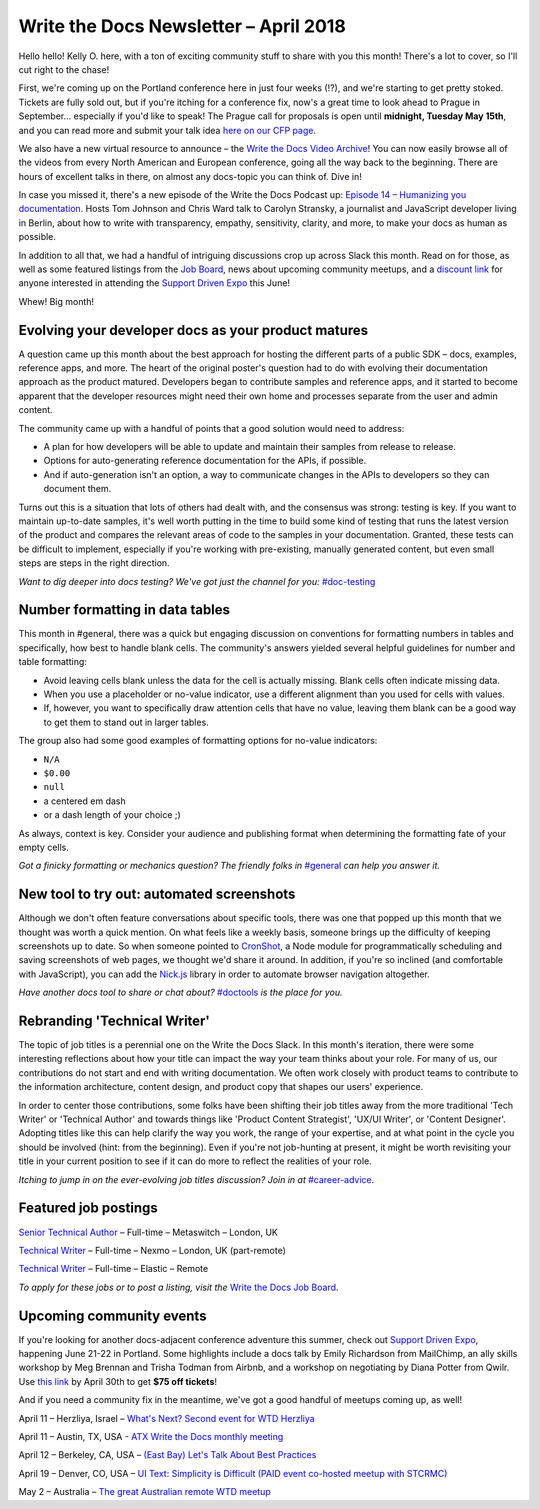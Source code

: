 .. post:: April 9, 2018
   :tags: newsletter


########################################
Write the Docs Newsletter – April 2018
########################################

Hello hello! 
Kelly O. here, with a ton of exciting community stuff to share with you this month! 
There's a lot to cover, so I'll cut right to the chase!

First, we're coming up on the Portland conference here in just four weeks (!?), and we're starting to get pretty stoked. 
Tickets are fully sold out, but if you're itching for a conference fix, now's a great time to look ahead to Prague in September... especially if you'd like to speak! 
The Prague call for proposals is open until **midnight, Tuesday May 15th**, and you can read more and submit your talk idea `here on our CFP page <http://www.writethedocs.org/conf/prague/2018/cfp/>`_.

We also have a new virtual resource to announce – the `Write the Docs Video Archive <http://www.writethedocs.org/videos/>`_! 
You can now easily browse all of the videos from every North American and European conference, going all the way back to the beginning. 
There are hours of excellent talks in there, on almost any docs-topic you can think of. 
Dive in!

In case you missed it, there's a new episode of the Write the Docs Podcast up: `Episode 14 – Humanizing you documentation <http://bit.ly/wtdpodcast_episode_14_humanizing_docs>`_. 
Hosts Tom Johnson and Chris Ward talk to Carolyn Stransky, a journalist and JavaScript developer living in Berlin, about how to write with transparency, empathy, sensitivity, clarity, and more, to make your docs as human as possible.

In addition to all that, we had a handful of intriguing discussions crop up across Slack this month. 
Read on for those, as well as some featured listings from the `Job Board <http://jobs.writethedocs.org/>`_, news about upcoming community meetups, and a `discount link <https://ti.to/supportdriven/sd-expo-2018/discount/wtd>`_ for anyone interested in attending the `Support Driven Expo <https://www.supportdriven.com/expo/>`_ this June!

Whew! 
Big month!

----------------------------------------------------
Evolving your developer docs as your product matures
----------------------------------------------------

A question came up this month about the best approach for hosting the different parts of a public SDK – docs, examples, reference apps, and more.
The heart of the original poster's question had to do with evolving their documentation approach as the product matured. 
Developers began to contribute samples and reference apps, and it started to become apparent that the developer resources might need their own home and processes separate from the user and admin content.

The community came up with a handful of points that a good solution would need to address:

* A plan for how developers will be able to update and maintain their samples from release to release.
* Options for auto-generating reference documentation for the APIs, if possible.
* And if auto-generation isn't an option, a way to communicate changes in the APIs to developers so they can document them.

Turns out this is a situation that lots of others had dealt with, and the consensus was strong: testing is key. 
If you want to maintain up-to-date samples, it's well worth putting in the time to build some kind of testing that runs the latest version of the product and compares the relevant areas of code to the samples in your documentation. 
Granted, these tests can be difficult to implement, especially if you're working with pre-existing, manually generated content, but even small steps are steps in the right direction.

*Want to dig deeper into docs testing? We've got just the channel for you:* `#doc-testing <https://writethedocs.slack.com/messages/doc-testing>`_

--------------------------------
Number formatting in data tables
--------------------------------

This month in #general, there was a quick but engaging discussion on conventions for formatting numbers in tables and specifically, how best to handle blank cells. 
The community's answers yielded several helpful guidelines for number and table formatting:

- Avoid leaving cells blank unless the data for the cell is actually missing. 
  Blank cells often indicate missing data.
- When you use a placeholder or no-value indicator, use a different alignment than you used for cells with values.
- If, however, you want to specifically draw attention cells that have no value, leaving them blank can be a good way to get them to stand out in larger tables.

The group also had some good examples of formatting options for no-value indicators:

- ``N/A``
- ``$0.00``
- ``null``
- a centered em dash
- or a dash length of your choice ;)

As always, context is key. 
Consider your audience and publishing format when determining the formatting fate of your empty cells.

*Got a finicky formatting or mechanics question? The friendly folks in* `#general <https://writethedocs.slack.com/messages/general>`_ *can help you answer it.*

------------------------------------------
New tool to try out: automated screenshots
------------------------------------------

Although we don't often feature conversations about specific tools, there was one that popped up this month that we thought was worth a quick mention. 
On what feels like a weekly basis, someone brings up the difficulty of keeping screenshots up to date. 
So when someone pointed to `CronShot <https://www.npmjs.com/package/cronshot>`_, a Node module for programmatically scheduling and saving screenshots of web pages, we thought we'd share it around. 
In addition, if you're so inclined (and comfortable with JavaScript), you can add the `Nick.js <https://www.npmjs.com/package/nickjs>`_ library in order to automate browser navigation altogether.

*Have another docs tool to share or chat about?* `#doctools <https://writethedocs.slack.com/messages/doctools>`_ *is the place for you.*

-----------------------------
Rebranding 'Technical Writer'
-----------------------------

The topic of job titles is a perennial one on the Write the Docs Slack. 
In this month's iteration, there were some interesting reflections about how your title can impact the way your team thinks about your role. 
For many of us, our contributions do not start and end with writing documentation. 
We often work closely with product teams to contribute to the information architecture, content design, and product copy that shapes our users' experience.

In order to center those contributions, some folks have been shifting their job titles away from the more traditional 'Tech Writer' or 'Technical Author' and towards things like 'Product Content Strategist', 'UX/UI Writer', or 'Content Designer'. 
Adopting titles like this can help clarify the way you work, the range of your expertise, and at what point in the cycle you should be involved (hint: from the beginning). 
Even if you're not job-hunting at present, it might be worth revisiting your title in your current position to see if it can do more to reflect the realities of your role.

*Itching to jump in on the ever-evolving job titles discussion? Join in at* `#career-advice <https://writethedocs.slack.com/messages/career-advice>`_.

---------------------
Featured job postings
---------------------

`Senior Technical Author <https://jobs.writethedocs.org/job/58/senior-technical-author/>`_ – Full-time – Metaswitch – London, UK

`Technical Writer <https://jobs.writethedocs.org/job/52/technical-writer/>`_ – Full-time – Nexmo – London, UK (part-remote)

`Technical Writer <https://jobs.writethedocs.org/job/56/technical-writer/>`_ – Full-time – Elastic – Remote

*To apply for these jobs or to post a listing, visit the* `Write the Docs Job Board <https://jobs.writethedocs.org/>`_.

-------------------------
Upcoming community events
-------------------------

If you're looking for another docs-adjacent conference adventure this summer, check out `Support Driven Expo <https://www.supportdriven.com/expo/>`_, happening June 21-22 in Portland. 
Some highlights include a docs talk by Emily Richardson from MailChimp, an ally skills workshop by Meg Brennan and Trisha Todman from Airbnb, and a workshop on negotiating by Diana Potter from Qwilr. 
Use `this link <https://ti.to/supportdriven/sd-expo-2018/discount/wtd>`_ by April 30th to get **$75 off tickets**!

And if you need a community fix in the meantime, we've got a good handful of meetups coming up, as well!

April 11 – Herzliya, Israel – `What's Next? Second event for WTD Herzliya
<https://www.meetup.com/Write-The-Docs-Herzliya/events/248951748/>`_

April 11 – Austin, TX, USA - `ATX Write the Docs monthly meeting
<https://www.meetup.com/WriteTheDocs-ATX-Meetup/events/246590115/>`_

April 12 – Berkeley, CA, USA – `(East Bay) Let's Talk About Best Practices
<https://www.meetup.com/Write-the-Docs-SF/events/249423979/>`_

April 19 – Denver, CO, USA – `UI Text: Simplicity is Difficult (PAID event co-hosted meetup with STCRMC) <https://www.meetup.com/Write-the-Docs-Boulder-Denver/events/248316008/>`_

May 2 – Australia – `The great Australian remote WTD meetup
<https://www.meetup.com/Write-the-Docs-Australia/events/248727427/>`_
